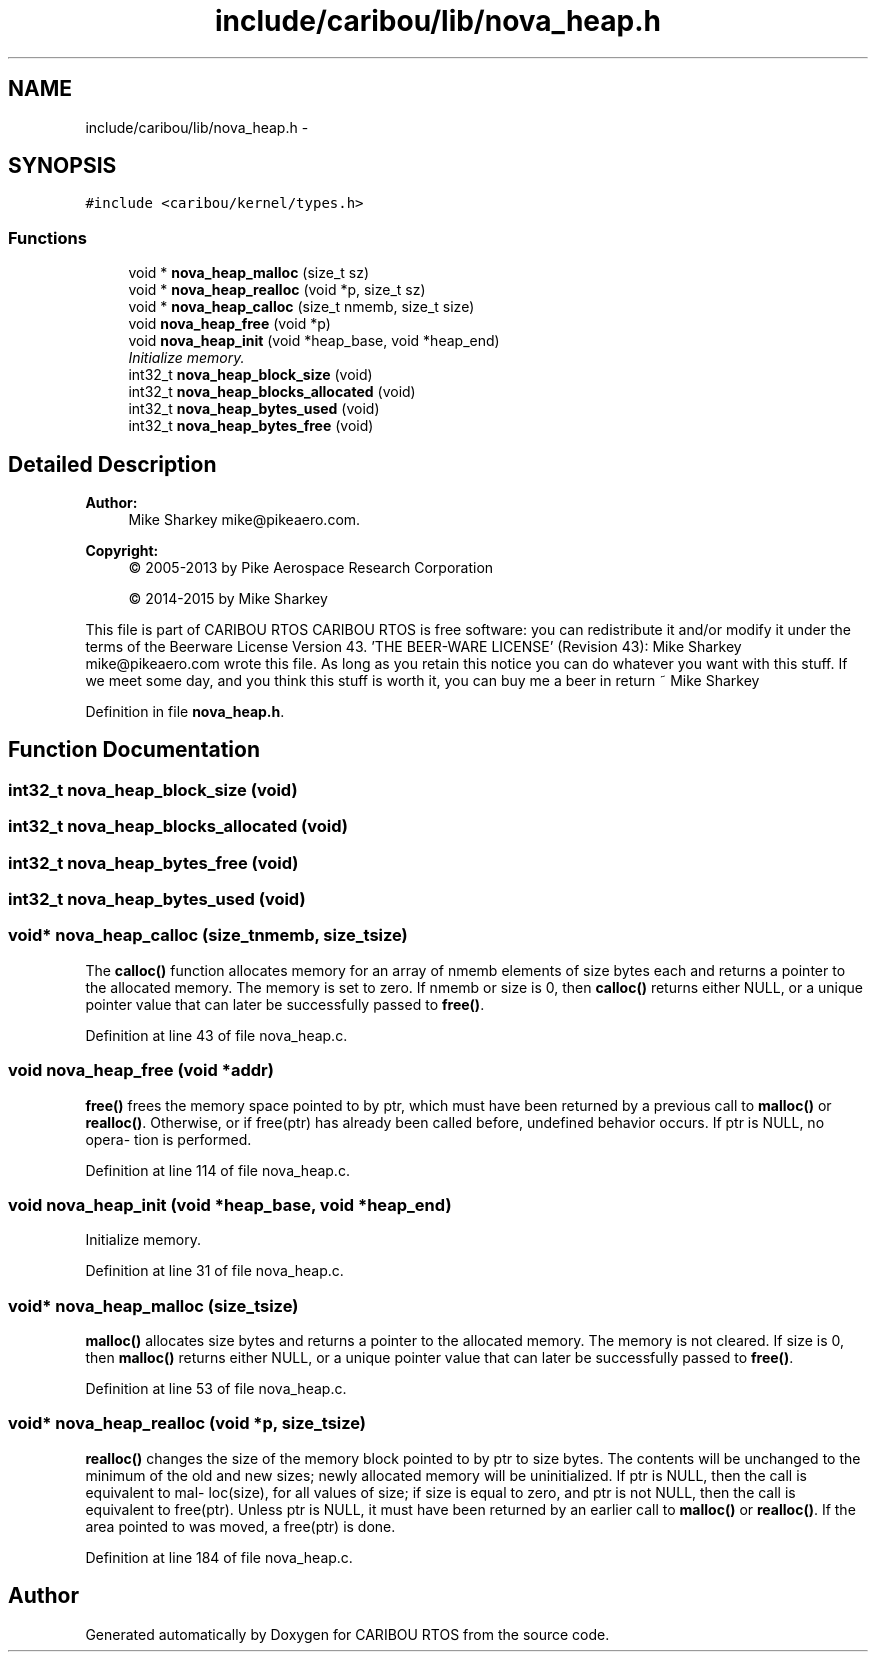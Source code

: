.TH "include/caribou/lib/nova_heap.h" 3 "Thu Dec 29 2016" "Version 0.9" "CARIBOU RTOS" \" -*- nroff -*-
.ad l
.nh
.SH NAME
include/caribou/lib/nova_heap.h \- 
.SH SYNOPSIS
.br
.PP
\fC#include <caribou/kernel/types\&.h>\fP
.br

.SS "Functions"

.in +1c
.ti -1c
.RI "void * \fBnova_heap_malloc\fP (size_t sz)"
.br
.ti -1c
.RI "void * \fBnova_heap_realloc\fP (void *p, size_t sz)"
.br
.ti -1c
.RI "void * \fBnova_heap_calloc\fP (size_t nmemb, size_t size)"
.br
.ti -1c
.RI "void \fBnova_heap_free\fP (void *p)"
.br
.ti -1c
.RI "void \fBnova_heap_init\fP (void *heap_base, void *heap_end)"
.br
.RI "\fIInitialize memory\&. \fP"
.ti -1c
.RI "int32_t \fBnova_heap_block_size\fP (void)"
.br
.ti -1c
.RI "int32_t \fBnova_heap_blocks_allocated\fP (void)"
.br
.ti -1c
.RI "int32_t \fBnova_heap_bytes_used\fP (void)"
.br
.ti -1c
.RI "int32_t \fBnova_heap_bytes_free\fP (void)"
.br
.in -1c
.SH "Detailed Description"
.PP 

.PP
.PP
\fBAuthor:\fP
.RS 4
Mike Sharkey mike@pikeaero.com\&. 
.RE
.PP
\fBCopyright:\fP
.RS 4
© 2005-2013 by Pike Aerospace Research Corporation 
.PP
© 2014-2015 by Mike Sharkey
.RE
.PP
This file is part of CARIBOU RTOS CARIBOU RTOS is free software: you can redistribute it and/or modify it under the terms of the Beerware License Version 43\&. 'THE BEER-WARE LICENSE' (Revision 43): Mike Sharkey mike@pikeaero.com wrote this file\&. As long as you retain this notice you can do whatever you want with this stuff\&. If we meet some day, and you think this stuff is worth it, you can buy me a beer in return ~ Mike Sharkey 
.PP
Definition in file \fBnova_heap\&.h\fP\&.
.SH "Function Documentation"
.PP 
.SS "int32_t nova_heap_block_size (void)"

.SS "int32_t nova_heap_blocks_allocated (void)"

.SS "int32_t nova_heap_bytes_free (void)"

.SS "int32_t nova_heap_bytes_used (void)"

.SS "void* nova_heap_calloc (size_tnmemb, size_tsize)"
The \fBcalloc()\fP function allocates memory for an array of nmemb elements of size bytes each and returns a pointer to the allocated memory\&. The memory is set to zero\&. If nmemb or size is 0, then \fBcalloc()\fP returns either NULL, or a unique pointer value that can later be successfully passed to \fBfree()\fP\&. 
.PP
Definition at line 43 of file nova_heap\&.c\&.
.SS "void nova_heap_free (void *addr)"
\fBfree()\fP frees the memory space pointed to by ptr, which must have been returned by a previous call to \fBmalloc()\fP or \fBrealloc()\fP\&. Otherwise, or if free(ptr) has already been called before, undefined behavior occurs\&. If ptr is NULL, no opera‐ tion is performed\&. 
.PP
Definition at line 114 of file nova_heap\&.c\&.
.SS "void nova_heap_init (void *heap_base, void *heap_end)"

.PP
Initialize memory\&. 
.PP
Definition at line 31 of file nova_heap\&.c\&.
.SS "void* nova_heap_malloc (size_tsize)"
\fBmalloc()\fP allocates size bytes and returns a pointer to the allocated memory\&. The memory is not cleared\&. If size is 0, then \fBmalloc()\fP returns either NULL, or a unique pointer value that can later be successfully passed to \fBfree()\fP\&. 
.PP
Definition at line 53 of file nova_heap\&.c\&.
.SS "void* nova_heap_realloc (void *p, size_tsize)"
\fBrealloc()\fP changes the size of the memory block pointed to by ptr to size bytes\&. The contents will be unchanged to the minimum of the old and new sizes; newly allocated memory will be uninitialized\&. If ptr is NULL, then the call is equivalent to mal‐ loc(size), for all values of size; if size is equal to zero, and ptr is not NULL, then the call is equivalent to free(ptr)\&. Unless ptr is NULL, it must have been returned by an earlier call to \fBmalloc()\fP or \fBrealloc()\fP\&. If the area pointed to was moved, a free(ptr) is done\&. 
.PP
Definition at line 184 of file nova_heap\&.c\&.
.SH "Author"
.PP 
Generated automatically by Doxygen for CARIBOU RTOS from the source code\&.
